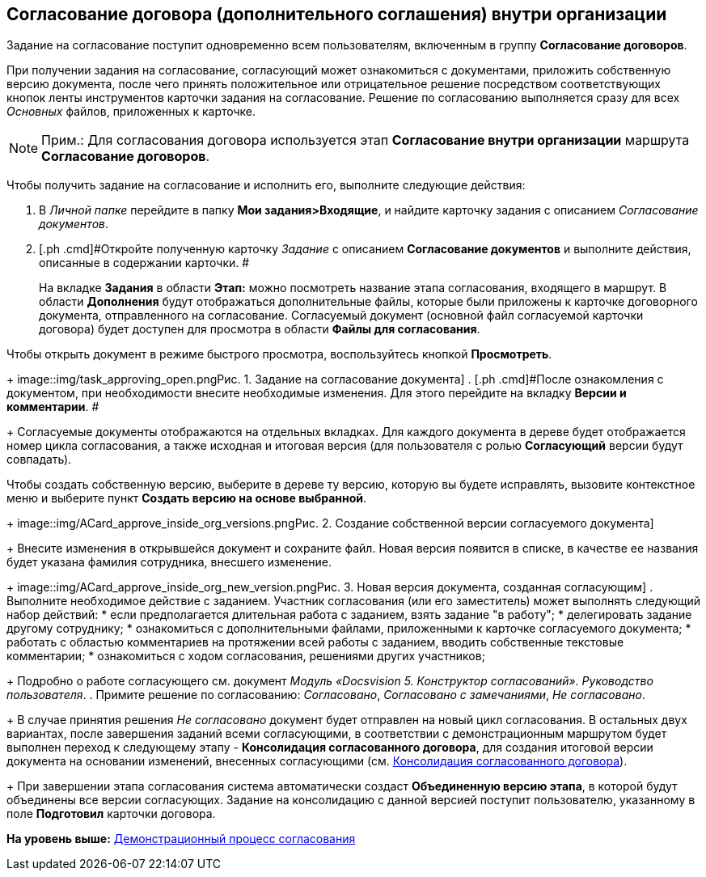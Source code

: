 [[ariaid-title1]]
== Согласование договора (дополнительного соглашения) внутри организации

Задание на согласование поступит одновременно всем пользователям, включенным в группу [.keyword]*Согласование договоров*.

При получении задания на согласование, согласующий может ознакомиться с документами, приложить собственную версию документа, после чего принять положительное или отрицательное решение посредством соответствующих кнопок ленты инструментов карточки задания на согласование. Решение по согласованию выполняется сразу для всех [.dfn .term]_Основных_ файлов, приложенных к карточке.

[NOTE]
====
[.note__title]#Прим.:# Для согласования договора используется этап [.keyword]*Согласование внутри организации* маршрута [.keyword]*Согласование договоров*.
====

Чтобы получить задание на согласование и исполнить его, выполните следующие действия:

[[task_y5f_zh2_pm__steps_lw3_b32_pm]]
. [.ph .cmd]#В [.dfn .term]_Личной папке_ перейдите в папку [.keyword]*Мои задания>Входящие*, и найдите карточку задания с описанием [.dfn .term]_Согласование документов_.#
. [.ph .cmd]#Откройте полученную карточку [.dfn .term]_Задание_ с описанием [.keyword]*Согласование документов* и выполните действия, описанные в содержании карточки. #
+
На вкладке [.keyword]*Задания* в области [.keyword]*Этап:* можно посмотреть название этапа согласования, входящего в маршрут. В области [.keyword]*Дополнения* будут отображаться дополнительные файлы, которые были приложены к карточке договорного документа, отправленного на согласование. Согласуемый документ (основной файл согласуемой карточки договора) будет доступен для просмотра в области [.keyword]*Файлы для согласования*.

Чтобы открыть документ в режиме быстрого просмотра, воспользуйтесь кнопкой [.keyword]*Просмотреть*.
+
image::img/task_approving_open.png[[.fig--title-label]##Рис. 1. ##Задание на согласование документа]
. [.ph .cmd]#После ознакомления с документом, при необходимости внесите необходимые изменения. Для этого перейдите на вкладку [.keyword]*Версии и комментарии*. #
+
Согласуемые документы отображаются на отдельных вкладках. Для каждого документа в дереве будет отображается номер цикла согласования, а также исходная и итоговая версия (для пользователя с ролью [.keyword]*Согласующий* версии будут совпадать).

Чтобы создать собственную версию, выберите в дереве ту версию, которую вы будете исправлять, вызовите контекстное меню и выберите пункт [.keyword]*Создать версию на основе выбранной*.
+
image::img/ACard_approve_inside_org_versions.png[[.fig--title-label]##Рис. 2. ##Создание собственной версии согласуемого документа]
+
Внесите изменения в открывшейся документ и сохраните файл. Новая версия появится в списке, в качестве ее названия будет указана фамилия сотрудника, внесшего изменение.
+
image::img/ACard_approve_inside_org_new_version.png[[.fig--title-label]##Рис. 3. ##Новая версия документа, созданная согласующим]
. [.ph .cmd]#Выполните необходимое действие с заданием. Участник согласования (или его заместитель) может выполнять следующий набор действий:#
* если предполагается длительная работа с заданием, взять задание "в работу";
* делегировать задание другому сотруднику;
* ознакомиться с дополнительными файлами, приложенными к карточке согласуемого документа;
* работать с областью комментариев на протяжении всей работы с заданием, вводить собственные текстовые комментарии;
* ознакомиться с ходом согласования, решениями других участников;
+
Подробно о работе согласующего см. документ [.ph]#[.dfn .term]_Модуль «Docsvision 5. Конструктор согласований». Руководство пользователя_#.
. [.ph .cmd]#Примите решение по согласованию: [.keyword .parmname]_Согласовано_, [.keyword .parmname]_Согласовано с замечаниями_, [.keyword .parmname]_Не согласовано_.#
+
В случае принятия решения [.keyword .parmname]_Не согласовано_ документ будет отправлен на новый цикл согласования. В остальных двух вариантах, после завершения заданий всеми согласующими, в соответствии с демонстрационным маршрутом будет выполнен переход к следующему этапу - [.keyword]*Консолидация согласованного договора*, для создания итоговой версии документа на основании изменений, внесенных согласующими (см. xref:task_Consolidation_get.adoc[Консолидация согласованного договора]).
+
При завершении этапа согласования система автоматически создаст [.keyword]*Объединенную версию этапа*, в которой будут объединены все версии согласующих. Задание на консолидацию с данной версией поступит пользователю, указанному в поле [.keyword]*Подготовил* карточки договора.

*На уровень выше:* xref:../topics/Contract_Plan_Approval_Route.adoc[Демонстрационный процесс согласования]
